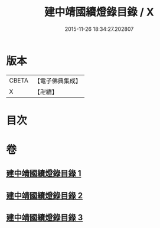 #+TITLE: 建中靖國續燈錄目錄 / X
#+DATE: 2015-11-26 18:34:27.202807
* 版本
 |     CBETA|【電子佛典集成】|
 |         X|【卍續】    |

* 目次
* 卷
** [[file:KR6q0006_001.txt][建中靖國續燈錄目錄 1]]
** [[file:KR6q0006_002.txt][建中靖國續燈錄目錄 2]]
** [[file:KR6q0006_003.txt][建中靖國續燈錄目錄 3]]
